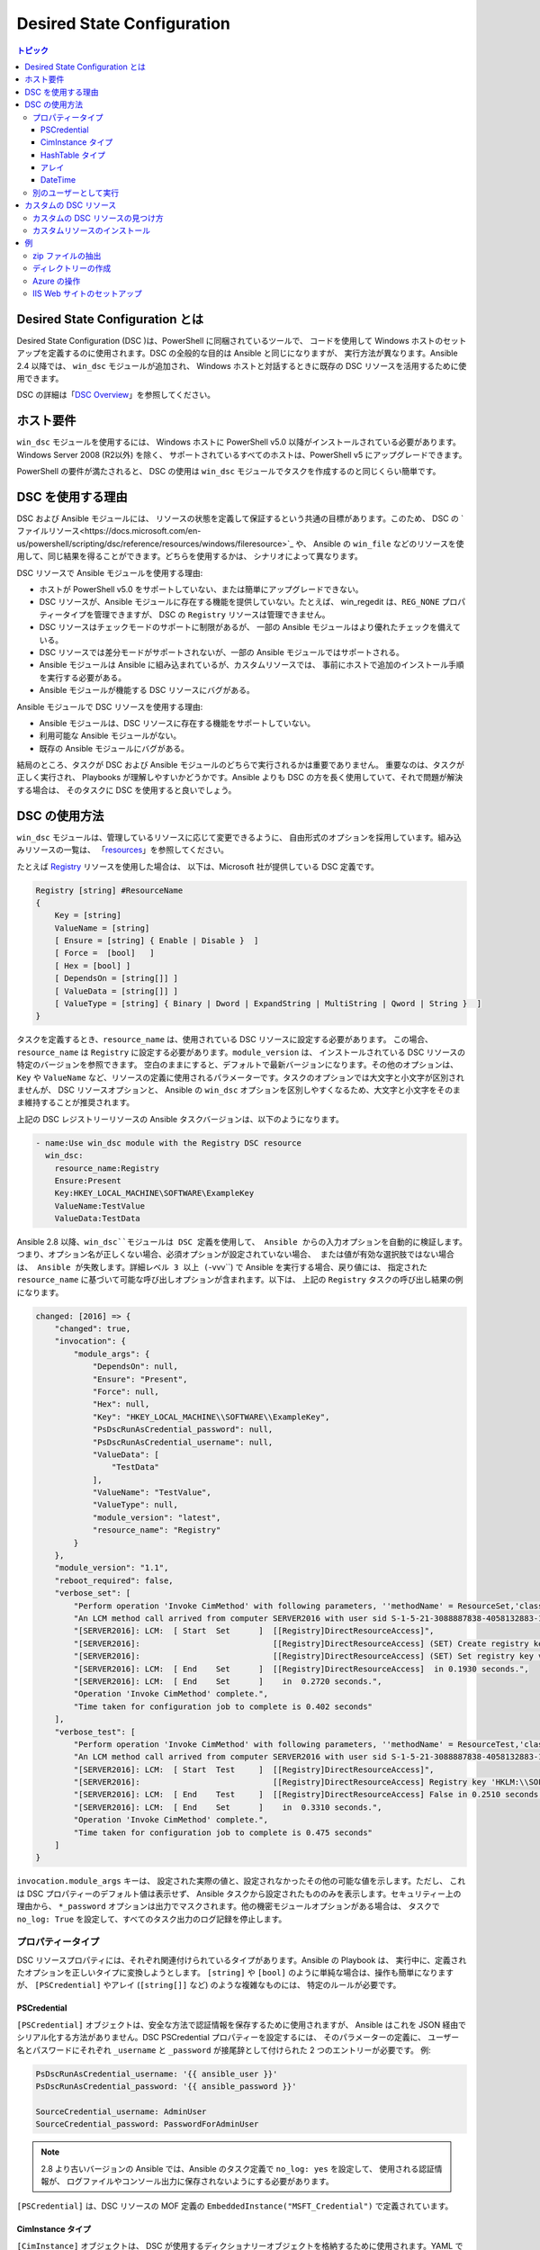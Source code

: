Desired State Configuration
===========================

.. contents:: トピック
   :local:

Desired State Configuration とは
````````````````````````````````````
Desired State Configuration (DSC )は、PowerShell に同梱されているツールで、
コードを使用して Windows ホストのセットアップを定義するのに使用されます。DSC の全般的な目的は Ansible と同じになりますが、
実行方法が異なります。Ansible 2.4 以降では、
``win_dsc`` モジュールが追加され、
Windows ホストと対話するときに既存の DSC リソースを活用するために使用できます。

DSC の詳細は「`DSC Overview <https://docs.microsoft.com/en-us/powershell/scripting/dsc/overview/overview>`_」を参照してください。

ホスト要件
`````````````````
``win_dsc`` モジュールを使用するには、
Windows ホストに PowerShell v5.0 以降がインストールされている必要があります。Windows Server 2008 (R2以外) を除く、
サポートされているすべてのホストは、PowerShell v5 にアップグレードできます。

PowerShell の要件が満たされると、
DSC の使用は ``win_dsc`` モジュールでタスクを作成するのと同じくらい簡単です。

DSC を使用する理由
````````````
DSC および Ansible モジュールには、
リソースの状態を定義して保証するという共通の目標があります。このため、
DSC の `ファイルリソース<https://docs.microsoft.com/en-us/powershell/scripting/dsc/reference/resources/windows/fileresource>`_ や、
Ansible の ``win_file`` などのリソースを使用して、同じ結果を得ることができます。どちらを使用するかは、
シナリオによって異なります。

DSC リソースで Ansible モジュールを使用する理由:

* ホストが PowerShell v5.0 をサポートしていない、または簡単にアップグレードできない。
* DSC リソースが、Ansible モジュールに存在する機能を提供していない。たとえば、
  win_regedit は、``REG_NONE`` プロパティータイプを管理できますが、
  DSC の ``Registry`` リソースは管理できません。
* DSC リソースはチェックモードのサポートに制限があるが、
  一部の Ansible モジュールはより優れたチェックを備えている。
* DSC リソースでは差分モードがサポートされないが、一部の Ansible モジュールではサポートされる。
* Ansible モジュールは Ansible に組み込まれているが、カスタムリソースでは、
  事前にホストで追加のインストール手順を実行する必要がある。
* Ansible モジュールが機能する DSC リソースにバグがある。

Ansible モジュールで DSC リソースを使用する理由:

* Ansible モジュールは、DSC リソースに存在する機能をサポートしていない。
* 利用可能な Ansible モジュールがない。
* 既存の Ansible モジュールにバグがある。

結局のところ、タスクが DSC および Ansible モジュールのどちらで実行されるかは重要でありません。
重要なのは、タスクが正しく実行され、
Playbooks が理解しやすいかどうかです。Ansible よりも DSC の方を長く使用していて、それで問題が解決する場合は、
そのタスクに DSC を使用すると良いでしょう。

DSC の使用方法
```````````````
``win_dsc`` モジュールは、管理しているリソースに応じて変更できるように、
自由形式のオプションを採用しています。組み込みリソースの一覧は、
「`resources <https://docs.microsoft.com/en-us/powershell/scripting/dsc/resources/resources>`_」を参照してください。

たとえば `Registry <https://docs.microsoft.com/en-us/powershell/scripting/dsc/reference/resources/windows/registryresource>`_ リソースを使用した場合は、
以下は、Microsoft 社が提供している DSC 定義です。

.. code-block:: powershell

    Registry [string] #ResourceName
    {
        Key = [string]
        ValueName = [string]
        [ Ensure = [string] { Enable | Disable }  ]
        [ Force =  [bool]   ]
        [ Hex = [bool] ]
        [ DependsOn = [string[]] ]
        [ ValueData = [string[]] ]
        [ ValueType = [string] { Binary | Dword | ExpandString | MultiString | Qword | String }  ]
    }
    
タスクを定義するとき、``resource_name`` は、使用されている DSC リソースに設定する必要があります。
この場合、``resource_name`` は ``Registry`` に設定する必要があります。``module_version`` は、
インストールされている DSC リソースの特定のバージョンを参照できます。
空白のままにすると、デフォルトで最新バージョンになります。その他のオプションは、
``Key`` や 
``ValueName`` など、リソースの定義に使用されるパラメーターです。タスクのオプションでは大文字と小文字が区別されませんが、
DSC リソースオプションと、
Ansible の ``win_dsc`` オプションを区別しやすくなるため、大文字と小文字をそのまま維持することが推奨されます。

上記の DSC レジストリーリソースの Ansible タスクバージョンは、以下のようになります。

.. code-block:: yaml+jinja

    - name:Use win_dsc module with the Registry DSC resource
      win_dsc:
        resource_name:Registry
        Ensure:Present
        Key:HKEY_LOCAL_MACHINE\SOFTWARE\ExampleKey
        ValueName:TestValue
        ValueData:TestData

Ansible 2.8 以降、``win_dsc``モジュールは DSC 定義を使用して、
Ansible からの入力オプションを自動的に検証します。つまり、オプション名が正しくない場合、必須オプションが設定されていない場合、
または値が有効な選択肢ではない場合は、
Ansible が失敗します。詳細レベル 3 以上 
(``-vvv``) で Ansible を実行する場合、戻り値には、
指定された ``resource_name`` に基づいて可能な呼び出しオプションが含まれます。以下は、
上記の ``Registry`` タスクの呼び出し結果の例になります。

.. code-block:: ansible-output

    changed: [2016] => {
        "changed": true,
        "invocation": {
            "module_args": {
                "DependsOn": null,
                "Ensure": "Present",
                "Force": null,
                "Hex": null,
                "Key": "HKEY_LOCAL_MACHINE\\SOFTWARE\\ExampleKey",
                "PsDscRunAsCredential_password": null,
                "PsDscRunAsCredential_username": null,
                "ValueData": [
                    "TestData"
                ],
                "ValueName": "TestValue",
                "ValueType": null,
                "module_version": "latest",
                "resource_name": "Registry"
            }
        },
        "module_version": "1.1",
        "reboot_required": false,
        "verbose_set": [
            "Perform operation 'Invoke CimMethod' with following parameters, ''methodName' = ResourceSet,'className' = MSFT_DSCLocalConfigurationManager,'namespaceName' = root/Microsoft/Windows/DesiredStateConfiguration'.",
            "An LCM method call arrived from computer SERVER2016 with user sid S-1-5-21-3088887838-4058132883-1884671576-1105.",
            "[SERVER2016]: LCM:  [ Start  Set      ]  [[Registry]DirectResourceAccess]",
            "[SERVER2016]:                            [[Registry]DirectResourceAccess] (SET) Create registry key 'HKLM:\\SOFTWARE\\ExampleKey'",
            "[SERVER2016]:                            [[Registry]DirectResourceAccess] (SET) Set registry key value 'HKLM:\\SOFTWARE\\ExampleKey\\TestValue' to 'TestData' of type 'String'",
            "[SERVER2016]: LCM:  [ End    Set      ]  [[Registry]DirectResourceAccess]  in 0.1930 seconds.",
            "[SERVER2016]: LCM:  [ End    Set      ]    in  0.2720 seconds.",
            "Operation 'Invoke CimMethod' complete.",
            "Time taken for configuration job to complete is 0.402 seconds"
        ],
        "verbose_test": [
            "Perform operation 'Invoke CimMethod' with following parameters, ''methodName' = ResourceTest,'className' = MSFT_DSCLocalConfigurationManager,'namespaceName' = root/Microsoft/Windows/DesiredStateConfiguration'.",
            "An LCM method call arrived from computer SERVER2016 with user sid S-1-5-21-3088887838-4058132883-1884671576-1105.",
            "[SERVER2016]: LCM:  [ Start  Test     ]  [[Registry]DirectResourceAccess]",
            "[SERVER2016]:                            [[Registry]DirectResourceAccess] Registry key 'HKLM:\\SOFTWARE\\ExampleKey' does not exist",
            "[SERVER2016]: LCM:  [ End    Test     ]  [[Registry]DirectResourceAccess] False in 0.2510 seconds.",
            "[SERVER2016]: LCM:  [ End    Set      ]    in  0.3310 seconds.",
            "Operation 'Invoke CimMethod' complete.",
            "Time taken for configuration job to complete is 0.475 seconds"
        ]
    }
    
``invocation.module_args`` キーは、
設定された実際の値と、設定されなかったその他の可能な値を示します。ただし、
これは DSC プロパティーのデフォルト値は表示せず、
Ansible タスクから設定されたもののみを表示します。セキュリティー上の理由から、
``*_password`` オプションは出力でマスクされます。他の機密モジュールオプションがある場合は、
タスクで ``no_log: True`` を設定して、すべてのタスク出力のログ記録を停止します。


プロパティータイプ
--------------
DSC リソースプロパティには、それぞれ関連付けられているタイプがあります。Ansible の Playbook は、
実行中に、定義されたオプションを正しいタイプに変換しようとします。
``[string]`` や ``[bool]`` のように単純な場合は、操作も簡単になりますが、
``[PSCredential]`` やアレイ (``[string[]]`` など) のような複雑なものには、
特定のルールが必要です。

PSCredential
++++++++++++
``[PSCredential]`` オブジェクトは、安全な方法で認証情報を保存するために使用されますが、
Ansible はこれを JSON 経由でシリアル化する方法がありません。DSC PSCredential プロパティーを設定するには、
そのパラメーターの定義に、
ユーザー名とパスワードにそれぞれ ``_username`` と ``_password`` が接尾辞として付けられた 2 つのエントリーが必要です。
例:

.. code-block:: yaml+jinja

    PsDscRunAsCredential_username: '{{ ansible_user }}'
    PsDscRunAsCredential_password: '{{ ansible_password }}'

    SourceCredential_username: AdminUser
    SourceCredential_password: PasswordForAdminUser
    
.. Note:: 2.8 より古いバージョンの Ansible では、Ansible のタスク定義で ``no_log: yes`` を設定して、
    使用される認証情報が、
    ログファイルやコンソール出力に保存されないようにする必要があります。

``[PSCredential]`` は、DSC リソースの MOF 定義の ``EmbeddedInstance("MSFT_Credential")`` 
で定義されています。

CimInstance タイプ
++++++++++++++++
``[CimInstance]`` オブジェクトは、
DSC が使用するディクショナリーオブジェクトを格納するために使用されます。YAML で ``[CimInstance]`` を受け取る値を定義することは、
YAML でディクショナリーを定義することと同じです。
たとえば、Ansibleで ``[CimInstance]`` 値を定義する場合は、以下のようにします。

.. code-block:: yaml+jinja

    # [CimInstance]AuthenticationInfo == MSFT_xWebAuthenticationInformation
    AuthenticationInfo:
      Anonymous: no
      Basic: yes
      Digest: no
      Windows: yes

上記の例では、
CIM インスタンスは、クラス `MSFT_xWebAuthenticationInformation <https://github.com/PowerShell/xWebAdministration/blob/dev/DSCResources/MSFT_xWebsite/MSFT_xWebsite.schema.mof>`_ の表現になります。
このクラスは、``Anonymous``、``Basic``、
``Digest``、および ``Windows`` の 4 つのブール変数を受け入れます。``[CimInstance]`` で使用するキーは、
それが表すクラスによって異なります。リソースのドキュメントを読んで、
使用できるキーと各キー値のタイプを確認してください。``module_version`` は、
``<resource name>.schema.mof`` にあります。

HashTable タイプ
++++++++++++++
``[HashTable]`` オブジェクトはディクショナリーでもありますが、定義できる、
または定義する必要がある厳密なキーのセットはありません。``[CimInstance]`` のように、
YAML の通常のディクショナリーの値のように定義します。``[HashTable]]`` は、
DSC リソース MOF 定義の ``EmbeddedInstance("MSFT_KeyValuePair")`` で定義されています。

アレイ
++++++
``[string[]]`` や ``[UInt32[]]`` のような単純なアレイはリストとして定義されます
または、コンマで区切られた文字列として、その型にキャストされます。値は DSC エンジンに渡される前に、
``win_dsc`` モジュールによって手動で解析されないため、
リストを使用することが推奨されます。たとえば、
Ansible で簡単なアレイを定義するには、以下のようにします。

.. code-block:: yaml+jinja

    # [string[]]
    ValueData: entry1, entry2, entry3
    ValueData:
    - entry1
    - entry2
    - entry3

    # [UInt32[]]
    ReturnCode: 0,3010
    ReturnCode:
    - 0
    - 3010

``[CimInstance[]]`` (ディクショナリーのアレイ) のような複合型アレイは、
次のように定義できます。

.. code-block:: yaml+jinja

    # [CimInstance[]]BindingInfo == MSFT_xWebBindingInformation
    BindingInfo:
    - Protocol: https
      Port:443
      CertificateStoreName:My
      CertificateThumbprint:C676A89018C4D5902353545343634F35E6B3A659
      HostName:DSCTest
      IPAddress: '*'
      SSLFlags:1
    - Protocol: http
      Port:80
      IPAddress: '*'

上記の例は、`MSFT_xWebBindingInformation <https://github.com/PowerShell/xWebAdministration/blob/dev/DSCResources/MSFT_xWebsite/MSFT_xWebsite.schema.mof>`_ クラスの値を 2 つ持つアレイです。
``[CimInstance[]]`` を定義するときは、
必ずリソースのドキュメントを参照して、定義で使用するキーを確認してください。

DateTime
++++++++
``[DateTime]`` オブジェクトは、`ISO 8601 ```_ の日時形式で、
日付と時刻を表す DateTime文字列です。文字列が、
Windows ホストに適切にシリアル化されるようにするには、
``[DateTime]`` フィールドの値を YAML で引用する必要があります。たとえば、Ansibleで ``[DateTime]`` 値を定義する場合は、
以下のようにします。

.. code-block:: yaml+jinja

    # As UTC-0 (No timezone)
    DateTime: '2019-02-22T13:57:31.2311892+00:00'

    # As UTC+4
    DateTime: '2019-02-22T17:57:31.2311892+04:00'

    # As UTC-4
    DateTime: '2019-02-22T09:57:31.2311892-04:00'

上記のすべての値は、
UTC 日付時刻の 2019 年 2 月 22 日午後 1 時 57 分 31 秒と 2311892 ミリ秒と同じです。

別のユーザーとして実行
-------------------
デフォルトでは、DSC は各リソースを SYSTEM アカウントとして実行し、
Ansible がモジュールの実行に使用するアカウントではありません。つまり、
``HKEY_CURRENT_USER`` レジストリーハイブなど、
ユーザープロファイルに基づいて動的に読み込まれるリソースは、``SYSTEM`` プロファイルの下に読み込まれます。``PsDscRunAsCredential`` パラメーターは、
すべての DSC リソースが、
DSC エンジンを別のアカウントで強制的に実行するように設定できるパラメーターです。``PsDscRunAsCredential`` には、
``PSCredential`` のタイプがあるため、
``_username`` 接尾辞および ``_password`` 接尾辞で定義されます。

たとえば、レジストリーリソースタイプを使用して、
Ansible ユーザーの ``HKEY_CURRENT_USER`` ハイブにアクセスするタスクを定義する方法は次のとおりです。

.. code-block:: yaml+jinja

    - name: Use win_dsc with PsDscRunAsCredential to run as a different user
      win_dsc:
        resource_name: Registry
        Ensure: Present
        Key: HKEY_CURRENT_USER\ExampleKey
        ValueName: TestValue
        ValueData: TestData
        PsDscRunAsCredential_username: '{{ ansible_user }}'
        PsDscRunAsCredential_password: '{{ ansible_password }}'
      no_log: yes
    
カスタムの DSC リソース
````````````````````
DSC リソースは、Microsoft 社から提供される組み込みオプションに限定されません。カスタムモジュールをインストールすれば、
通常は利用できないその他のリソースを管理できます。

カスタムの DSC リソースの見つけ方
----------------------------
`PSGallery <https://www.powershellgallery.com/>`_ を使用して、
カスタムリソースと、Windows ホストにインストールする方法に関するドキュメントを確認できます。

``Find-DscResource`` コマンドレットを使用して、カスタムリソースを検索することもできます。例:

.. code-block:: powershell

    # Find all DSC resources in the configured repositories
    Find-DscResource

    # Find all DSC resources that relate to SQL
    Find-DscResource -ModuleName "*sql*"

.. Note:: ``x`` で始まる、
    Microsoft 社によって開発された DSC リソースは、リソースが実験的であり、サポート対象ではないことを意味します。

カスタムリソースのインストール
----------------------------
DSC リソースをホストにインストールする方法は 3 つあります。

* ``Install-Module`` コマンドレットを手動で使用
* Ansibleモジュール ``win_psmodule`` を使用
* モジュールを手動で保存して別のホストにコピー

以下の例は、
``win_psmodule`` を使用して ``xWebAdministration`` リソースをインストールする例になります。

.. code-block:: yaml+jinja

    - name: Install xWebAdministration DSC resource
      win_psmodule:
        name: xWebAdministration
        state: present

インストールすると、
``resource_name`` オプションを使用してそれを参照することで、win_dsc モジュールがリソースを使用できるようになります。

上記の最初の2つの方法は、ホストがインターネットにアクセスできる場合にのみ機能します。
ホストがインターネットにアクセスできない場合、
モジュールはまずインターネットにアクセスできる別のホストに上記の方法を使用してインストールし、
次にコピーする必要があります。モジュールをローカルファイルパスに保存するには、
次の PowerShell コマンドレットを実行します。

    Save-Module -Name xWebAdministration -Path C:\temp

これにより、``C:\temp`` に ``xWebAdministration`` という名前のフォルダーが作成され、
任意のホストにコピーできます。PowerShell がこのオフラインリソースを表示する場合は、
``PSModulePath`` 環境変数で設定されているディレクトリーセットにコピーする必要があります。
ほとんどの場合は、この変数により ``C:\Program Files\WindowsPowerShell\Module`` パスが設定されますが、
``win_path`` モジュールを使用して、
別のパスを追加できます。

例
````````
zip ファイルの抽出
------------------

.. code-block:: yaml+jinja

  - name:Extract a zip file
    win_dsc:
      resource_name:Archive
      Destination:C:\\temp\\output
      Path:C:\\temp\\zip.zip
      Ensure:Present

ディレクトリーの作成
------------------

.. code-block:: yaml+jinja

    - name:Create file with some text
      win_dsc:
        resource_name:File
        DestinationPath:C:\temp\file
        Contents: |
            Hello
            World
        Ensure:Present
        Type:File

    - name:Create directory that is hidden is set with the System attribute
      win_dsc:
        resource_name:File
        DestinationPath:C:\temp\hidden-directory
        Attributes:Hidden,System
        Ensure:Present
        Type:Directory

Azure の操作
-------------------

.. code-block:: yaml+jinja

    - name: Install xAzure DSC resources
      win_psmodule:
        name: xAzure
        state: present

    - name: Create virtual machine in Azure
      win_dsc:
        resource_name: xAzureVM
        ImageName: a699494373c04fc0bc8f2bb1389d6106__Windows-Server-2012-R2-201409.01-en.us-127GB.vhd
        Name: DSCHOST01
        ServiceName: ServiceName
        StorageAccountName: StorageAccountName
        InstanceSize: Medium
        Windows: yes
        Ensure: Present
        Credential_username: '{{ ansible_user }}'
        Credential_password: '{{ ansible_password }}'
    
IIS Web サイトのセットアップ
-----------------

.. code-block:: yaml+jinja

    - name: Install xWebAdministration module
      win_psmodule:
        name: xWebAdministration
        state: present

    - name: Install IIS features that are required
      win_dsc:
        resource_name: WindowsFeature
        Name: '{{ item }}'
        Ensure: Present
      loop:
      - Web-Server
      - Web-Asp-Net45

    - name: Setup web content
      win_dsc:
        resource_name: File
        DestinationPath: C:\inetpub\IISSite\index.html
        Type: File
        Contents: |
          <html>
          <head><title>IIS Site</title></head>
          <body>This is the body</body>
          </html>
        Ensure: present

    - name: Create new website
      win_dsc:
        resource_name: xWebsite
        Name: NewIISSite
        State: Started
        PhysicalPath: C:\inetpub\IISSite\index.html
        BindingInfo:
        - Protocol: https
          Port: 8443
          CertificateStoreName: My
          CertificateThumbprint: C676A89018C4D5902353545343634F35E6B3A659
          HostName: DSCTest
          IPAddress: '*'
          SSLFlags: 1
        - Protocol: http
          Port: 8080
          IPAddress: '*'
        AuthenticationInfo:
          Anonymous: no
          Basic: yes
          Digest: no
          Windows: yes

.. seealso::

   :ref:`playbooks_intro`
       Playbook の概要
   :ref:`playbooks_best_practices`
       ベストプラクティスのアドバイス
   :ref:`Windows モジュールリスト <windows_modules>`
       Windows 固有のモジュールリスト (すべて PowerShell に実装)
   `ユーザーメーリングリスト <https://groups.google.com/group/ansible-project>`_
       ご質問はございますか。 Google Group をご覧ください。
   `irc.freenode.net <http://irc.freenode.net>`_
       #ansible IRC chat channel
